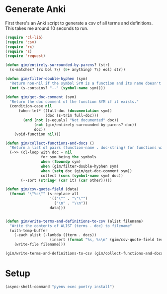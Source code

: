 
* Generate Anki

First there's an Anki script to generate a csv of all terms and definitions. This takes me around 10 seconds to run.

#+begin_src emacs-lisp :results silent
  (require 'cl-lib)
  (require 'csv)
  (require 'rx)
  (require 's)
  (require 'request)

  (defun gim/entirely-surrounded-by-parens? (str)
    (s-matches? (rx bol ?\( (0+ anything) ?\) eol) str))

  (defun gim/filter-double-hyphen (sym)
    "Return non-nil if the symbol SYM is a function and its name doesn't contain a double hyphen."
    (not (s-contains? "--" (symbol-name sym))))

  (defun gim/get-doc-comment (sym)
    "Return the doc comment of the function SYM if it exists."
    (condition-case nil
        (when-let* ((full-doc (documentation sym))
                    (doc (s-trim full-doc)))
          (and (not (s-equals? "Not documented" doc))
               (not (gim/entirely-surrounded-by-parens? doc))
               doc))
      (void-function nil)))

  (defun gim/collect-functions-and-docs ()
    "Return a list of pairs (function-name . doc-string) for functions without double hyphens."
    (->> (cl-loop with doc = nil
                  for sym being the symbols
                  when (fboundp sym)
                  when (gim/filter-double-hyphen sym)
                  when (setq doc (gim/get-doc-comment sym))
                  collect (cons (symbol-name sym) doc))
         (--sort (string< (car it) (car other)))))

  (defun gim/csv-quote-field (data)
    (format "\"%s\"" (s-replace-all
                      '(("\"" . "\"\"")
                        ("\n" . "\\n"))
                      data)))


  (defun gim/write-terms-and-definitions-to-csv (alist filename)
    "Write the contents of ALIST (terms . doc) to filename"
    (with-temp-buffer
      (-each alist (-lambda ((term . docs))
                      (insert (format "%s, %s\n" (gim/csv-quote-field term) (gim/csv-quote-field docs)))))
      (write-file filename)))

  (gim/write-terms-and-definitions-to-csv (gim/collect-functions-and-docs) "output/terms-definitions.csv")
#+end_src

* Setup
#+begin_src emacs-lisp :results silent
  (async-shell-command "pyenv exec poetry install")
#+end_src
